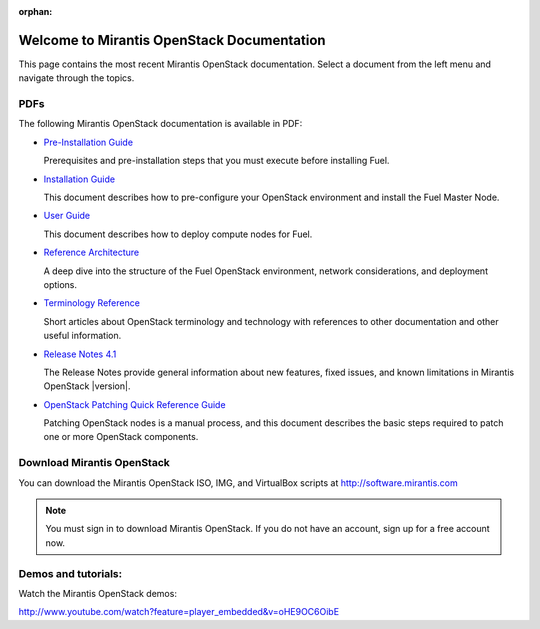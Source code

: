 :orphan:

.. index:: Home page

.. _Homepage:

===========================================
Welcome to Mirantis OpenStack Documentation
===========================================

This page contains the most recent Mirantis OpenStack documentation.
Select a document from the left menu and navigate through the topics.

PDFs
---------
The following Mirantis OpenStack documentation is available in PDF:

* `Pre-Installation Guide <pdf/Mirantis-OpenStack-4.1-Pre-InstallationGuide.pdf>`_

  Prerequisites and pre-installation steps that you must execute before 
  installing Fuel.

* `Installation Guide <pdf/Mirantis-OpenStack-4.1-InstallGuide.pdf>`_
  
  This document describes how to pre-configure your
  OpenStack environment and install the Fuel Master Node.
  
* `User Guide <pdf/Mirantis-OpenStack-4.1-UserGuide.pdf>`_
  
  This document describes how to deploy compute nodes for Fuel.

* `Reference Architecture <pdf/Mirantis-OpenStack-4.1-ReferenceArchitecture.pdf>`_
  
  A deep dive into the structure of the Fuel OpenStack environment,
  network considerations, and deployment options.

* `Terminology Reference <pdf/Terminology-Reference.pdf>`_

  Short articles about OpenStack terminology and technology
  with references to other documentation and other useful information.

* `Release Notes 4.1 <pdf/Mirantis-OpenStack-4.1-RelNotes.pdf>`_
 
  The Release Notes provide general information about new features,
  fixed issues, and known limitations in Mirantis OpenStack |version|.

* `OpenStack Patching Quick Reference Guide <pdf/Mirantis-OpenStack-4.1-OpenStack-Patch-Quick-Ref.pdf>`_

  Patching OpenStack nodes is a manual process, and this document describes the
  basic steps required to patch one or more OpenStack components.
 
Download Mirantis OpenStack
---------------------------
You can download the Mirantis OpenStack ISO, IMG, and VirtualBox scripts at http://software.mirantis.com

.. note:: You must sign in to download Mirantis OpenStack. 
          If you do not have an account, sign up for a free account now.

Demos and tutorials:
--------------------------
Watch the Mirantis OpenStack demos:

http://www.youtube.com/watch?feature=player_embedded&v=oHE9OC6OibE
